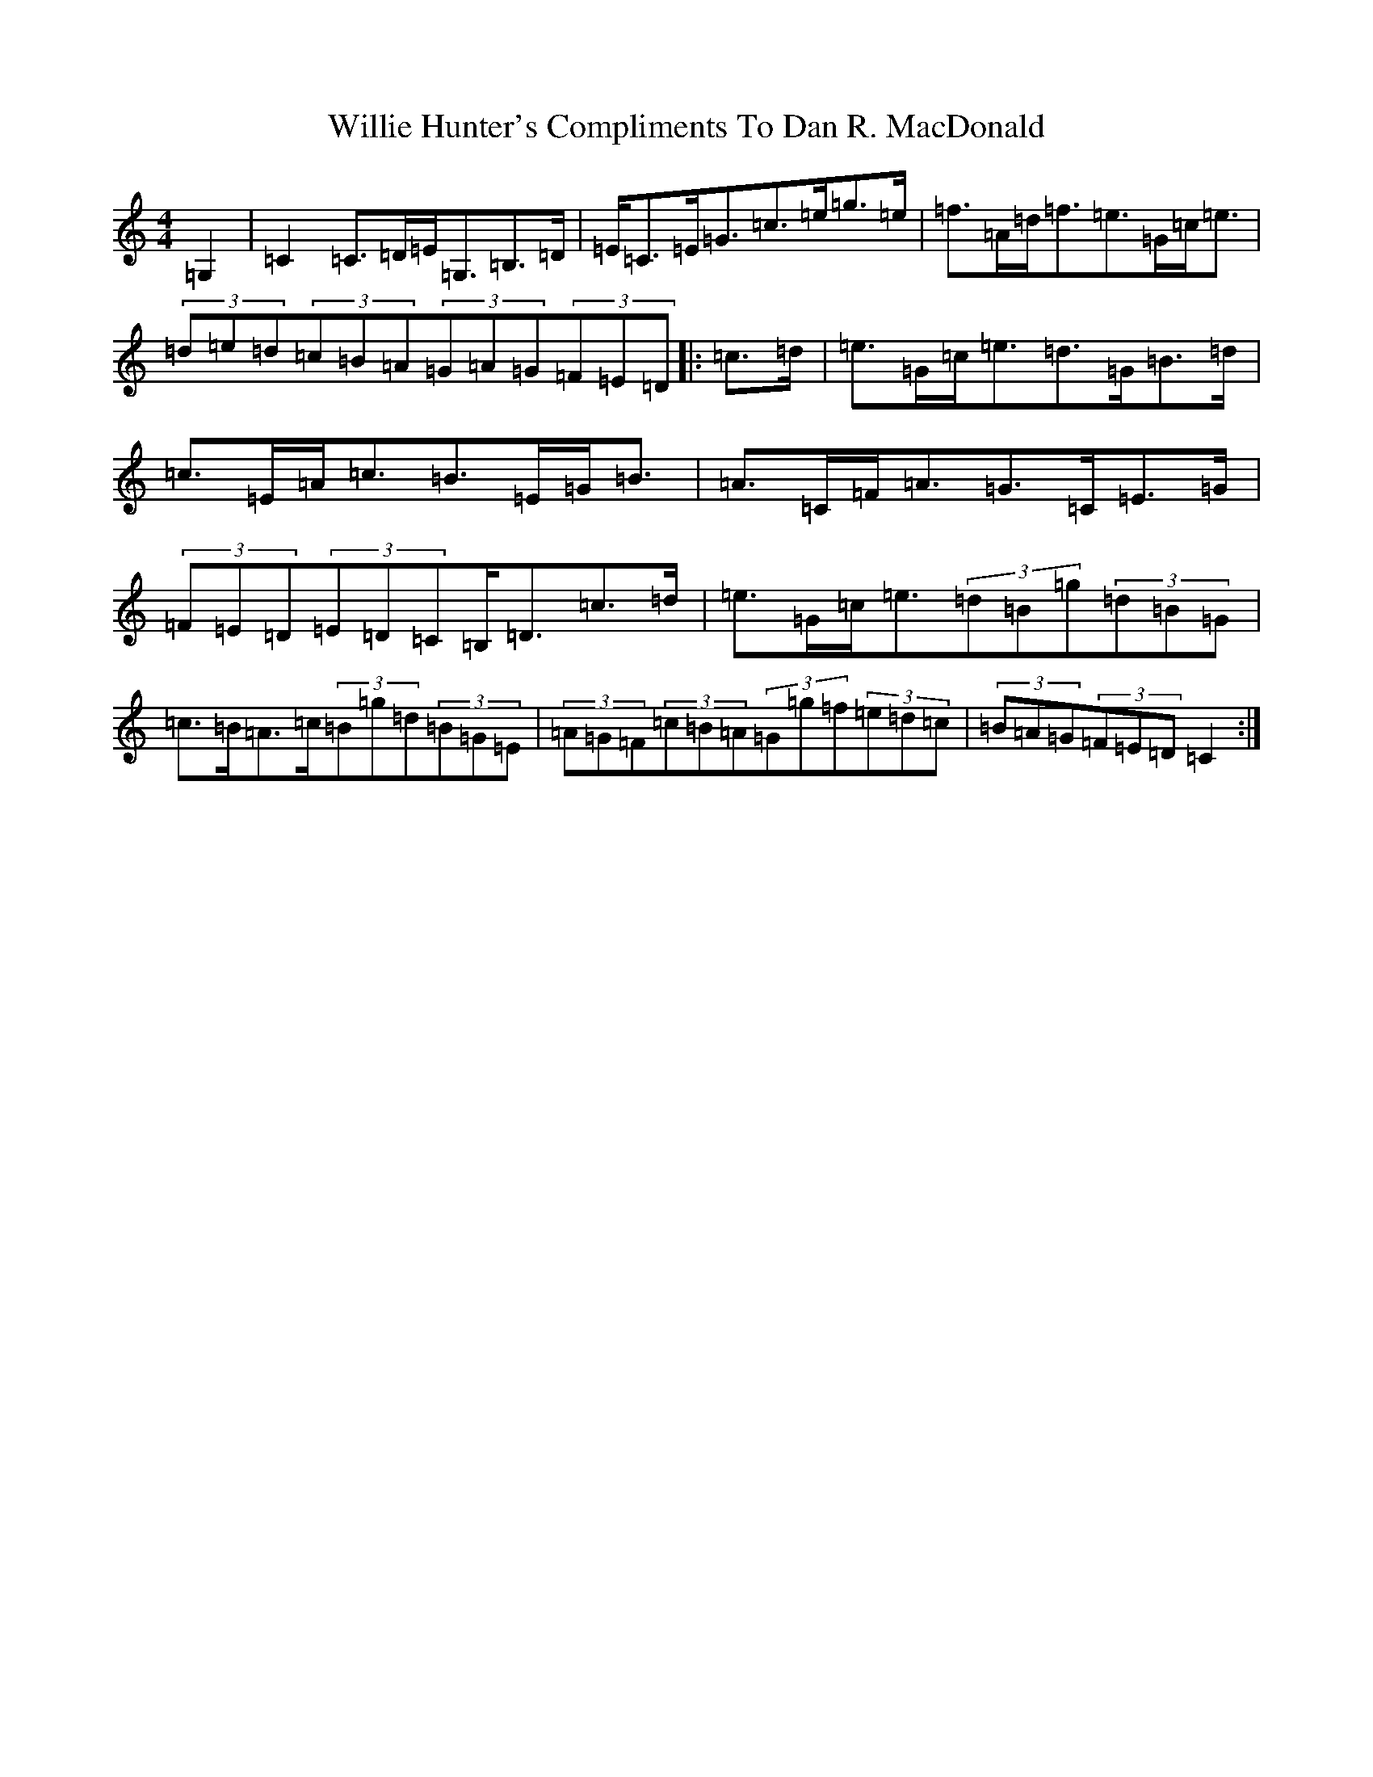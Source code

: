 X: 22564
T: Willie Hunter's Compliments To Dan R. MacDonald
S: https://thesession.org/tunes/1873#setting1873
Z: D Major
R: strathspey
M: 4/4
L: 1/8
K: C Major
=G,2|=C2=C>=D=E<=G,=B,>=D|=E<=C=E<=G=c>=e=g>=e|=f>=A=d<=f=e>=G=c<=e|(3=d=e=d(3=c=B=A(3=G=A=G(3=F=E=D|:=c>=d|=e>=G=c<=e=d>=G=B>=d|=c>=E=A<=c=B>=E=G<=B|=A>=C=F<=A=G>=C=E>=G|(3=F=E=D(3=E=D=C=B,<=D=c>=d|=e>=G=c<=e(3=d=B=g(3=d=B=G|=c>=B=A>=c(3=B=g=d(3=B=G=E|(3=A=G=F(3=c=B=A(3=G=g=f(3=e=d=c|(3=B=A=G(3=F=E=D=C2:|